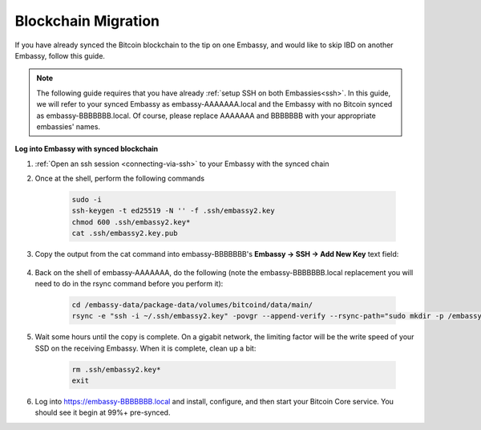 .. _copy-bitcoin-blockchain:

====================
Blockchain Migration
====================

.. contents::
  :depth: 2
  :local:

If you have already synced the Bitcoin blockchain to the tip on one Embassy, and would like to skip IBD on another Embassy, follow this guide.

.. note:: The following guide requires that you have already :ref:`setup SSH on both Embassies<ssh>`.
  In this guide, we will refer to your synced Embassy as embassy-AAAAAAA.local and the Embassy with no Bitcoin synced as embassy-BBBBBBB.local.  Of course, please replace AAAAAAA and BBBBBBB with your appropriate embassies' names.

**Log into Embassy with synced blockchain**

#. :ref:`Open an ssh session <connecting-via-ssh>` to your Embassy with the synced chain

#. Once at the shell, perform the following commands

    .. code-block:: bash

        sudo -i
        ssh-keygen -t ed25519 -N '' -f .ssh/embassy2.key
        chmod 600 .ssh/embassy2.key*
        cat .ssh/embassy2.key.pub

#. Copy the output from the cat command into embassy-BBBBBBB's **Embassy -> SSH -> Add New Key** text field:

    .. figure:: /_static/images/walkthrough/ssh_key_add.jpg

#. Back on the shell of embassy-AAAAAAA, do the following (note the embassy-BBBBBBB.local replacement you will need to do in the rsync command before you perform it):

    .. code-block:: bash

        cd /embassy-data/package-data/volumes/bitcoind/data/main/
        rsync -e "ssh -i ~/.ssh/embassy2.key" -povgr --append-verify --rsync-path="sudo mkdir -p /embassy-data/package-data/volumes/bitcoind/data/main ; sudo rsync" ./{blocks,chainstate} start9@embassy-BBBBBBB.local:/embassy-data/package-data/volumes/bitcoind/data/main/

#. Wait some hours until the copy is complete.  On a gigabit network, the limiting factor will be the write speed of your SSD on the receiving Embassy.  When it is complete, clean up a bit:

    .. code-block:: bash

        rm .ssh/embassy2.key*
        exit

#. Log into https://embassy-BBBBBBB.local and install, configure, and then start your Bitcoin Core service.  You should see it begin at 99%+ pre-synced.